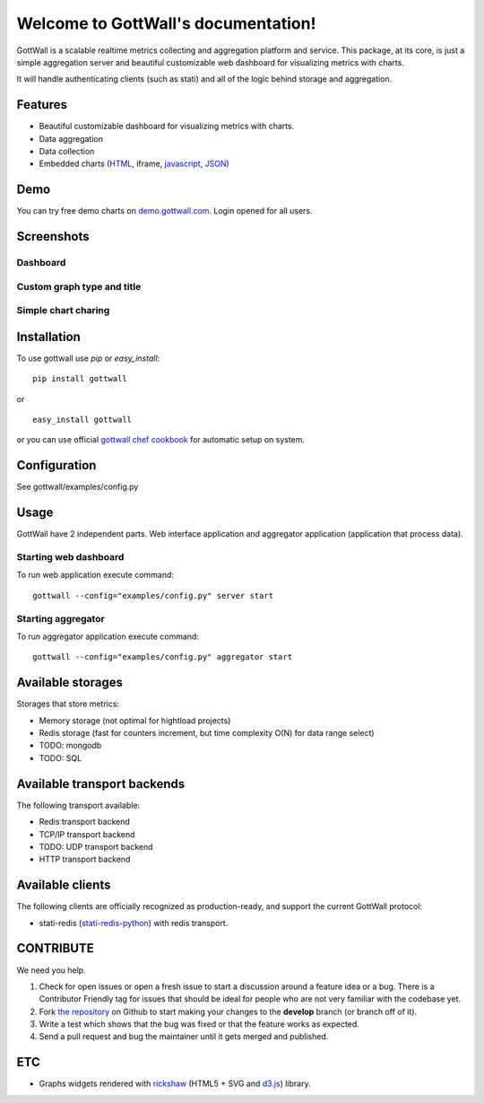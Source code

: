 Welcome to GottWall's documentation!
======================================

GottWall is a scalable realtime metrics collecting and aggregation platform and service.
This package, at its core, is just a simple aggregation server and
beautiful customizable web dashboard for visualizing metrics with charts.

It will handle authenticating clients (such as stati)
and all of the logic behind storage and aggregation.


.. image:: https://travis-ci.org/GottWall/GottWall.png
	   :target: https://travis-ci.org/GottWall/GottWall

Features
--------

- Beautiful customizable dashboard for visualizing metrics with charts.
- Data aggregation
- Data collection
- Embedded charts (`HTML <http://demo.gottwall.com/api/embedded/hash.html>`_, iframe, `javascript <http://demo.gottwall.com/api/mbedded/hash.js>`_, `JSON <http://demo.gottwall.com/api/embedded/hash.json>`_)

Demo
----

You can try free demo charts on `demo.gottwall.com <http://demo.gottwall.com>`_.
Login opened for all users.


Screenshots
-----------

Dashboard
^^^^^^^^^

.. image:: https://raw.github.com/GottWall/GottWall/master/docs/source/images/GottWall_6_thumb.png
	   :target: https://raw.github.com/GottWall/GottWall/master/docs/source/images/GottWall_6.png

.. image:: https://raw.github.com/GottWall/GottWall/master/docs/source/images/GottWall_7_thumb.png
	   :target: https://raw.github.com/GottWall/GottWall/master/docs/source/images/GottWall_7.png

Custom graph type and title
^^^^^^^^^^^^^^^^^^^^^^^^^^^

.. image:: https://raw.github.com/GottWall/GottWall/master/docs/source/images/GottWall_8_thumb.png
	   :target: https://raw.github.com/GottWall/GottWall/master/docs/source/images/GottWall_8.png

.. image:: https://raw.github.com/GottWall/GottWall/master/docs/source/images/GottWall_11_thumb.png
	   :target: https://raw.github.com/GottWall/GottWall/master/docs/source/images/GottWall_11.png


Simple chart charing
^^^^^^^^^^^^^^^^^^^^

.. image:: https://raw.github.com/GottWall/GottWall/master/docs/source/images/GottWall_9_thumb.png
	   :target: https://raw.github.com/GottWall/GottWall/master/docs/source/images/GottWall_9.png

.. image:: https://raw.github.com/GottWall/GottWall/master/docs/source/images/GottWall_10_thumb.png
	   :target: https://raw.github.com/GottWall/GottWall/master/docs/source/images/GottWall_10.png


Installation
------------

To use gottwall  use `pip` or `easy_install`::

  pip install gottwall

or ::

  easy_install gottwall

or you can use official `gottwall chef cookbook <https://github.com/GottWall/gottwall-cookbook>`_
for automatic setup on system.


Configuration
-------------

See gottwall/examples/config.py


Usage
-----

GottWall have 2 independent parts. Web interface application and aggregator application (application that process data).

Starting web dashboard
^^^^^^^^^^^^^^^^^^^^^^

To run web application execute command::

  gottwall --config="examples/config.py" server start


Starting aggregator
^^^^^^^^^^^^^^^^^^^

To run aggregator application execute command::

  gottwall --config="examples/config.py" aggregator start


Available storages
------------------

Storages that store metrics:

- Memory storage (not optimal for hightload projects)
- Redis storage (fast for counters increment, but time complexity O(N) for data range select)
- TODO: mongodb
- TODO: SQL


Available transport backends
----------------------------

The following transport available:

- Redis transport backend
- TCP/IP transport backend
- TODO: UDP transport backend
- HTTP transport backend


.. _available-clients:

Available clients
-----------------

The following clients are officially recognized as production-ready, and support the current GottWall protocol:

- stati-redis (`stati-redis-python <http://github.com/GottWall/stati-redis-python>`_) with redis transport.


CONTRIBUTE
----------

We need you help.

#. Check for open issues or open a fresh issue to start a discussion around a feature idea or a bug.
   There is a Contributor Friendly tag for issues that should be ideal for people who are not very familiar with the codebase yet.
#. Fork `the repository`_ on Github to start making your changes to the **develop** branch (or branch off of it).
#. Write a test which shows that the bug was fixed or that the feature works as expected.
#. Send a pull request and bug the maintainer until it gets merged and published.

.. _`the repository`: https://github.com/GottWall/GottWall/


ETC
---

* Graphs widgets rendered with `rickshaw <http://code.shutterstock.com/rickshaw/>`_ (HTML5 + SVG and `d3.js <http://d3js.org/>`_) library.
